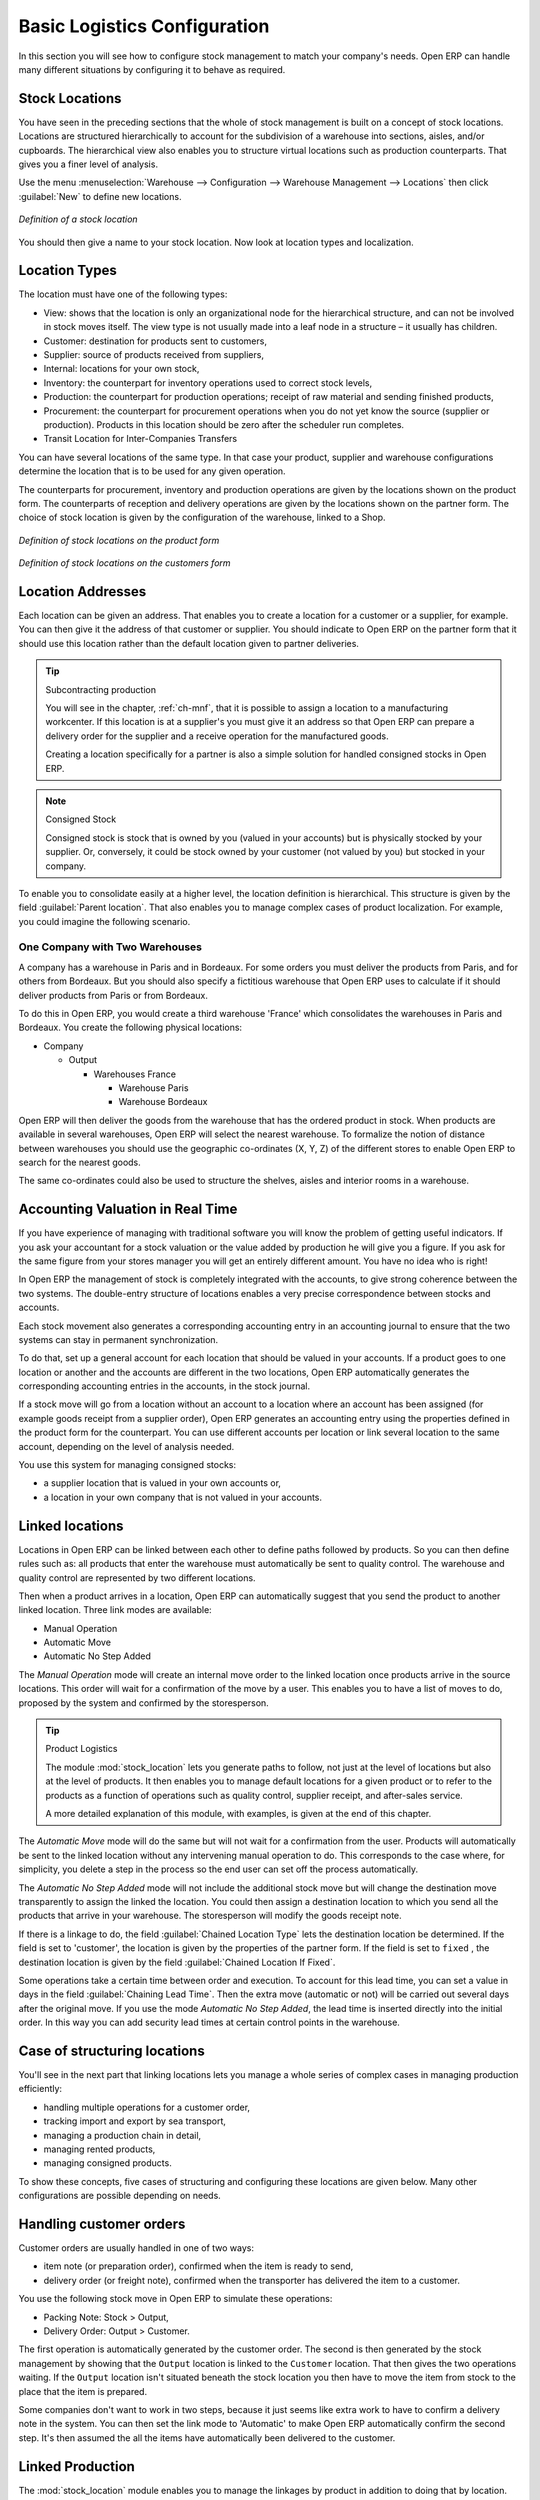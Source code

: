 
Basic Logistics Configuration
=============================

In this section you will see how to configure stock management to match your company's needs. Open ERP
can handle many different situations by configuring it to behave as required.

.. index::
   single: stock; location

Stock Locations
---------------

You have seen in the preceding sections that the whole of stock management is built on a concept of
stock locations. Locations are structured hierarchically to account for the subdivision of a
warehouse into sections, aisles, and/or cupboards. The hierarchical view also enables you to
structure virtual locations such as production counterparts. That gives you a finer level of
analysis.

Use the menu :menuselection:`Warehouse --> Configuration --> Warehouse Management --> Locations` then click
:guilabel:`New` to define new locations.

.. figure:: images/stock_location_form.png
   :scale: 75
   :align: center

   *Definition of a stock location*

You should then give a name to your stock location. Now look at location types and localization.

.. index::
   single: stock; location type

Location Types
--------------

The location must have one of the following types:

* View: shows that the location is only an organizational node for the hierarchical structure, and
  can not be involved in stock moves itself. The view type is not usually made into a leaf node in a
  structure – it usually has children.

* Customer: destination for products sent to customers,

* Supplier: source of products received from suppliers,

* Internal: locations for your own stock,

* Inventory: the counterpart for inventory operations used to correct stock levels,

* Production: the counterpart for production operations; receipt of raw material and sending
  finished products,

* Procurement: the counterpart for procurement operations when you do not yet know the source
  (supplier or production). Products in this location should be zero after the scheduler run
  completes.

* Transit Location for Inter-Companies Transfers

You can have several locations of the same type. In that case your product, supplier and warehouse
configurations determine the location that is to be used for any given operation.

The counterparts for procurement, inventory and production operations are given by the locations
shown on the product form. The counterparts of reception and delivery operations are given by the
locations shown on the partner form. The choice of stock location is given by the configuration of
the warehouse, linked to a Shop.

.. figure:: images/stock_product_location_form.png
   :scale: 75
   :align: center

   *Definition of stock locations on the product form*

.. figure:: images/stock_partner_location_form.png
   :scale: 75
   :align: center

   *Definition of stock locations on the customers form*

.. index::
   single: stock; localization

Location Addresses
------------------

Each location can be given an address. That enables you to create a location for a customer or a
supplier, for example. You can then give it the address of that customer or supplier. You should
indicate to Open ERP on the partner form that it should use this location rather than the default
location given to partner deliveries.

.. tip:: Subcontracting production

    You will see in the chapter, :ref:`ch-mnf`, that it is possible to assign a location to a
    manufacturing workcenter.
    If this location is at a supplier's you must give it an address so that Open ERP can prepare a
    delivery order
    for the supplier and a receive operation for the manufactured goods.

    Creating a location specifically for a partner is also a simple solution for handled consigned
    stocks in Open ERP.

.. note:: Consigned Stock

    Consigned stock is stock that is owned by you (valued in your accounts) but is physically
    stocked by your supplier.
    Or, conversely, it could be stock owned by your customer (not valued by you) but stocked in your
    company.

To enable you to consolidate easily at a higher level, the location definition is hierarchical. This
structure is given by the field :guilabel:`Parent location`. That also enables you to manage complex
cases of product localization. For example, you could imagine the following scenario.

One Company with Two Warehouses
^^^^^^^^^^^^^^^^^^^^^^^^^^^^^^^

A company has a warehouse in Paris and in Bordeaux. For some orders you must deliver the products
from Paris, and for others from Bordeaux. But you should also specify a fictitious warehouse that
Open ERP uses to calculate if it should deliver products from Paris or from Bordeaux.

To do this in Open ERP, you would create a third warehouse 'France' which consolidates the warehouses in
Paris and Bordeaux. You create the following physical locations:

* Company

  * Output

    * Warehouses France

      * Warehouse Paris

      * Warehouse Bordeaux

Open ERP will then deliver the goods from the warehouse that has the ordered product in stock. When
products are available in several warehouses, Open ERP will select the nearest warehouse. To
formalize the notion of distance between warehouses you should use the geographic co-ordinates (X,
Y, Z) of the different stores to enable Open ERP to search for the nearest goods.

The same co-ordinates could also be used to structure the shelves, aisles and interior rooms in a
warehouse.

.. index::
   single: stock; real time valutation

Accounting Valuation in Real Time
---------------------------------

.. index::
   single: accountant

If you have experience of managing with traditional software you will know the problem of getting
useful indicators. If you ask your accountant for a stock valuation or the value added by production
he will give you a figure. If you ask for the same figure from your stores manager you will get an
entirely different amount. You have no idea who is right!

In Open ERP the management of stock is completely integrated with the accounts, to give strong
coherence between the two systems. The double-entry structure of locations enables a very precise
correspondence between stocks and accounts.

Each stock movement also generates a corresponding accounting entry in an accounting journal to
ensure that the two systems can stay in permanent synchronization.

To do that, set up a general account for each location that should be valued in your accounts. If a
product goes to one location or another and the accounts are different in the two locations, Open
ERP automatically generates the corresponding accounting entries in the accounts, in the stock
journal.

If a stock move will go from a location without an account to a location where an account has been
assigned (for example goods receipt from a supplier order), Open ERP generates an accounting entry
using the properties defined in the product form for the counterpart. You can use different accounts
per location or link several location to the same account, depending on the level of analysis
needed.

You use this system for managing consigned stocks:

* a supplier location that is valued in your own accounts or,

* a location in your own company that is not valued in your accounts.

.. index::
   single: chained location
   single: location; chained

Linked locations
----------------

Locations in Open ERP can be linked between each other to define paths followed by products. So you
can then define rules such as: all products that enter the warehouse must automatically be sent to
quality control. The warehouse and quality control are represented by two different locations.

Then when a product arrives in a location, Open ERP can automatically suggest that you send the
product to another linked location. Three link modes are available:

* Manual Operation
* Automatic Move
* Automatic No Step Added

The `Manual Operation` mode will create an internal move order to the linked location once products
arrive in the source locations. This order will wait for a confirmation of the move by a user.
This enables you to have a list of moves to do, proposed by the system and confirmed by the storesperson.


.. index::
   single: module; stock_location

.. tip:: Product Logistics

    The module :mod:`stock_location` lets you generate paths to follow, not just at the level of
    locations but also at the level of products.
    It then enables you to manage default locations for a given product or to refer to the products
    as a function of
    operations such as quality control, supplier receipt, and after-sales service.

    A more detailed explanation of this module, with examples, is given at the end of this chapter.

The `Automatic Move` mode will do the same but will not wait for a confirmation from the user. Products will
automatically be sent to the linked location without any intervening manual operation to do. This
corresponds to the case where, for simplicity, you delete a step in the process so the end user can
set off the process automatically.

The `Automatic No Step Added` mode will not include the additional stock move but will change the
destination move transparently to assign the linked the location. You could then assign a
destination location to which you send all the products that arrive in your warehouse. The
storesperson will modify the goods receipt note.

If there is a linkage to do, the field :guilabel:`Chained Location Type` lets the destination
location be determined. If the field is set to 'customer', the location is given by the properties
of the partner form. If the field is set to ``fixed`` , the destination location is given by the field
:guilabel:`Chained Location If Fixed`.

Some operations take a certain time between order and execution. To account for this lead time, you
can set a value in days in the field :guilabel:`Chaining Lead Time`. Then the extra move (automatic or
not) will be carried out several days after the original move. If you use the mode `Automatic No Step Added`,
the lead time is inserted directly into the initial order. In this way you can add
security lead times at certain control points in the warehouse.

Case of structuring locations
-----------------------------

You'll see in the next part that linking locations lets you manage a whole series of complex cases
in managing production efficiently:

* handling multiple operations for a customer order,

* tracking import and export by sea transport,

* managing a production chain in detail,

* managing rented products,

* managing consigned products.

To show these concepts, five cases of structuring and configuring these locations are given below.
Many other configurations are possible depending on needs.

Handling customer orders
------------------------

Customer orders are usually handled in one of two ways:

* item note (or preparation order), confirmed when the item is ready to send,

* delivery order (or freight note), confirmed when the transporter has delivered the item to a
  customer.

You use the following stock move in Open ERP to simulate these operations:

* Packing Note: Stock > Output,

* Delivery Order: Output > Customer.

The first operation is automatically generated by the customer order. The second is then generated
by the stock management by showing that the ``Output`` location is linked to the ``Customer`` location.
That then gives the two operations waiting. If the ``Output`` location isn't situated beneath the
stock location you then have to move the item from stock to the place that the item is prepared.

Some companies don't want to work in two steps, because it just seems like extra work to have to
confirm a delivery note in the system. You can then set the link mode to 'Automatic' to make Open
ERP automatically confirm the second step. It's then assumed the all the items have automatically
been delivered to the customer.

.. index::
   single: linked production

Linked Production
-----------------

The :mod:`stock_location` module enables you to manage the linkages by product in addition to doing
that by location. You can then create a location structure that represents your production chain by
product.

The location structure looks like this:

* Stock

  * Level 1

  * Level 2

    * Link 1

      * Operation 1

      * Operation 2

      * Operation 3

      * Operation 4

You can then set the locations a product or a routing must go through on the relevant form. All
products that enter the production chain will automatically follow the predetermined path.

.. figure:: images/stock_product_path.png
   :scale: 75
   :align: center

   *Logistics for a given product*

To improve your logistics, you'll see further on in this chapter how you can put minimum stock rules
onto different locations to guarantee security stocks for assembly operators. Reports on the state
of stocks in different locations will rapidly show you the bottlenecks in your production chain.


.. Copyright © Open Object Press. All rights reserved.

.. You may take electronic copy of this publication and distribute it if you don't
.. change the content. You can also print a copy to be read by yourself only.

.. We have contracts with different publishers in different countries to sell and
.. distribute paper or electronic based versions of this book (translated or not)
.. in bookstores. This helps to distribute and promote the Open ERP product. It
.. also helps us to create incentives to pay contributors and authors using author
.. rights of these sales.

.. Due to this, grants to translate, modify or sell this book are strictly
.. forbidden, unless Tiny SPRL (representing Open Object Press) gives you a
.. written authorisation for this.

.. Many of the designations used by manufacturers and suppliers to distinguish their
.. products are claimed as trademarks. Where those designations appear in this book,
.. and Open Object Press was aware of a trademark claim, the designations have been
.. printed in initial capitals.

.. While every precaution has been taken in the preparation of this book, the publisher
.. and the authors assume no responsibility for errors or omissions, or for damages
.. resulting from the use of the information contained herein.

.. Published by Open Object Press, Grand Rosière, Belgium
